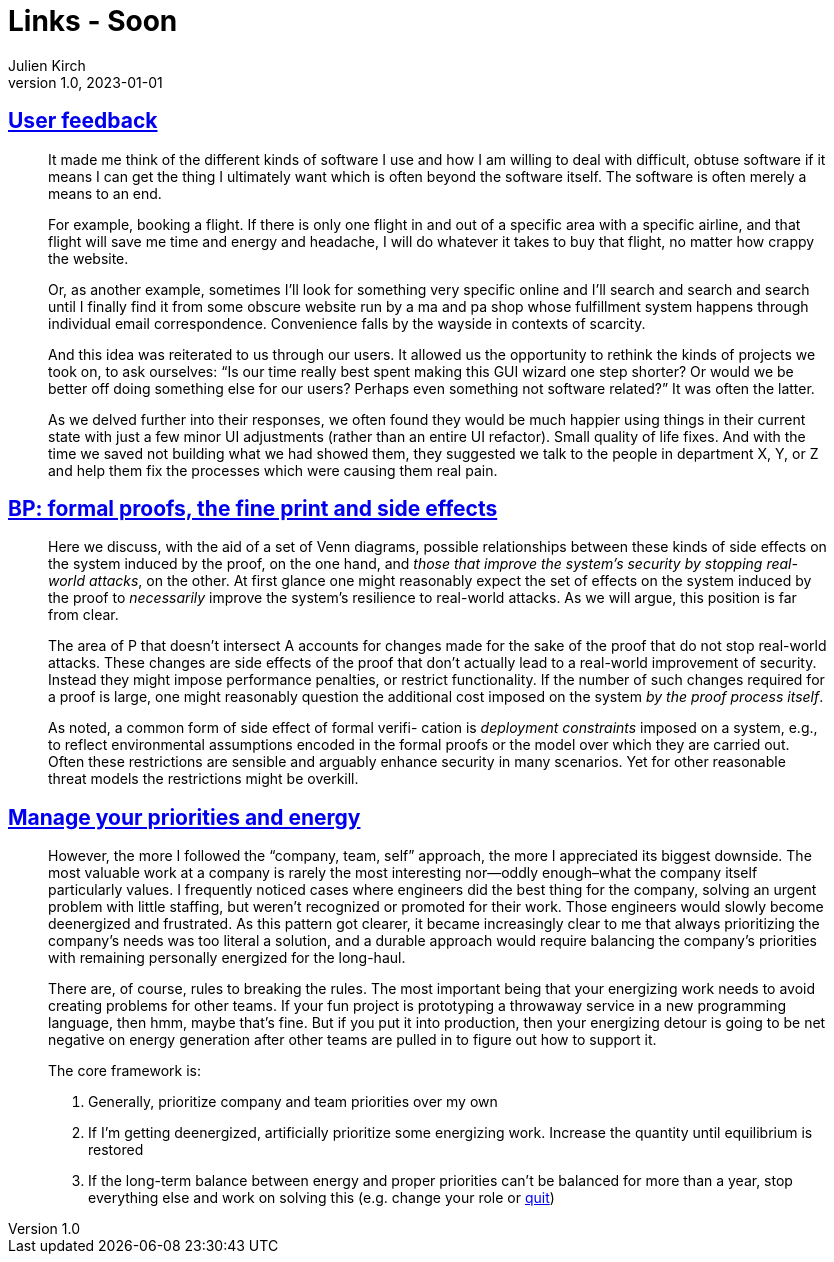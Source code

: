 = Links - Soon
Julien Kirch
v1.0, 2023-01-01
:article_lang: en
:figure-caption!:
:article_description: 

== link:https://blog.jim-nielsen.com/2023/user-feedback/[User feedback]

[quote]
____
It made me think of the different kinds of software I use and how I am willing to deal with difficult, obtuse software if it means I can get the thing I ultimately want which is often beyond the software itself. The software is often merely a means to an end.

For example, booking a flight. If there is only one flight in and out of a specific area with a specific airline, and that flight will save me time and energy and headache, I will do whatever it takes to buy that flight, no matter how crappy the website.

Or, as another example, sometimes I’ll look for something very specific online and I’ll search and search and search until I finally find it from some obscure website run by a ma and pa shop whose fulfillment system happens through individual email correspondence. Convenience falls by the wayside in contexts of scarcity.

And this idea was reiterated to us through our users. It allowed us the opportunity to rethink the kinds of projects we took on, to ask ourselves: "`Is our time really best spent making this GUI wizard one step shorter? Or would we be better off doing something else for our users? Perhaps even something not software related?`" It was often the latter.
____

[quote]
____
As we delved further into their responses, we often found they would be much happier using things in their current state with just a few minor UI adjustments (rather than an entire UI refactor). Small quality of life fixes. And with the time we saved not building what we had showed them, they suggested we talk to the people in department X, Y, or Z and help them fix the processes which were causing them real pain.
____

== link:https://ieeexplore.ieee.org/document/8543381[BP: formal proofs, the fine print and side effects]

[quote]
____
Here we discuss, with the aid of a set of Venn diagrams, possible relationships between these kinds of side effects on the system induced by the proof, on the one hand, and _those that improve the system’s security by stopping real-world attacks_, on the other. At first glance one might reasonably expect the set of effects on the system induced by the proof to _necessarily_ improve the system’s resilience to real-world attacks. As we will argue, this position is far from clear.
____

[quote]
____
The area of P that doesn’t intersect A accounts for changes made for the sake of the proof that do not stop real-world attacks. These changes are side effects of the proof that don’t actually lead to a real-world improvement of security. Instead they might impose performance penalties, or restrict functionality. If the number of such changes required for a proof is large, one might reasonably question the additional cost imposed on the system _by the proof process itself_.
____

[quote]
____
As noted, a common form of side effect of formal verifi- cation is _deployment constraints_ imposed on a system, e.g., to reflect environmental assumptions encoded in the formal proofs or the model over which they are carried out. Often these restrictions are sensible and arguably enhance security in many scenarios. Yet for other reasonable threat models the restrictions might be overkill.
____

== link:https://lethain.com/frameworks-decision-making/[Manage your priorities and energy]

[quote]
____
However, the more I followed the "`company, team, self`" approach, the more I appreciated its biggest downside. The most valuable work at a company is rarely the most interesting nor—oddly enough–what the company itself particularly values. I frequently noticed cases where engineers did the best thing for the company, solving an urgent problem with little staffing, but weren’t recognized or promoted for their work. Those engineers would slowly become deenergized and frustrated. As this pattern got clearer, it became increasingly clear to me that always prioritizing the company’s needs was too literal a solution, and a durable approach would require balancing the company’s priorities with remaining personally energized for the long-haul.
____

[quote]
____
There are, of course, rules to breaking the rules. The most important being that your energizing work needs to avoid creating problems for other teams. If your fun project is prototyping a throwaway service in a new programming language, then hmm, maybe that’s fine. But if you put it into production, then your energizing detour is going to be net negative on energy generation after other teams are pulled in to figure out how to support it.
____

[quote]
____
The core framework is:

. Generally, prioritize company and team priorities over my own
. If I’m getting deenergized, artificially prioritize some energizing work. Increase the quantity until equilibrium is restored
. If the long-term balance between energy and proper priorities can’t be balanced for more than a year, stop everything else and work on solving this (e.g. change your role or link:https://lethain.com/leaving-the-executive-job/[quit])
____
